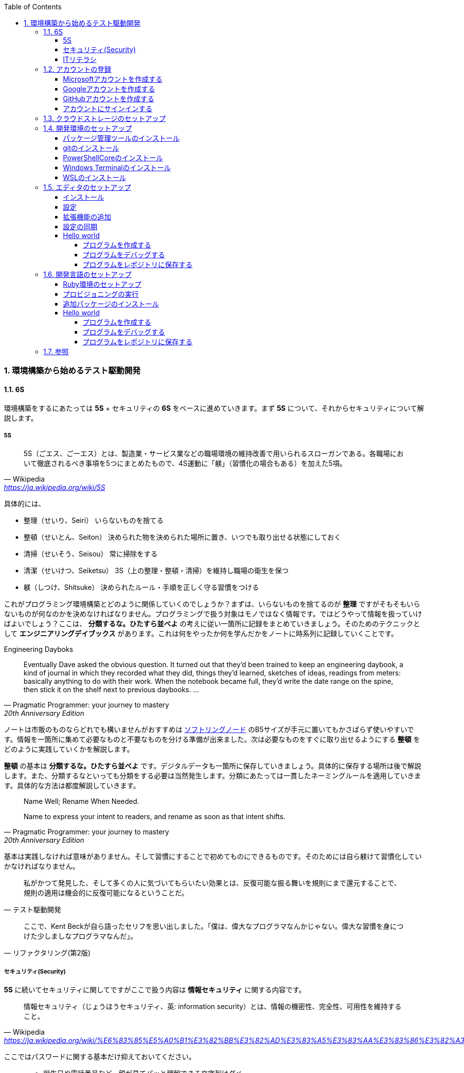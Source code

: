 :toc: left
:toclevels: 5
:sectnums:
:source-highlighter: coderay

=== 環境構築から始めるテスト駆動開発

==== 6S

環境構築をするにあたっては *5S* + セキュリティの *6S* をベースに進めていきます。まず *5S* について、それからセキュリティについて解説します。

===== 5S

[quote, Wikipedia, 'https://ja.wikipedia.org/wiki/5S']
____
5S（ごエス、ごーエス）とは、製造業・サービス業などの職場環境の維持改善で用いられるスローガンである。各職場において徹底されるべき事項を5つにまとめたもので、4S運動に「躾」（習慣化の場合もある）を加えた5項。
____

具体的には、

* 整理（せいり、Seiri）
  いらないものを捨てる

* 整頓（せいとん、Seiton）
  決められた物を決められた場所に置き、いつでも取り出せる状態にしておく

* 清掃（せいそう、Seisou）
  常に掃除をする

* 清潔（せいけつ、Seiketsu）
  3S（上の整理・整頓・清掃）を維持し職場の衛生を保つ

* 躾（しつけ、Shitsuke）
  決められたルール・手順を正しく守る習慣をつける

これがプログラミング環境構築とどのように関係していくのでしょうか？まずは、いらないものを捨てるのが *整理* ですがそもそもいらないものが何なのかを決めなければなりません。プログラミングで扱う対象はモノではなく情報です。ではどうやって情報を扱っていけばよいでしょう？ここは、 *分類するな。ひたすら並べよ* の考えに従い一箇所に記録をまとめていきましょう。そのためのテクニックとして *エンジニアリングデイブックス* があります。これは何をやったか何を学んだかをノートに時系列に記録していくことです。

Engineering Dayboks

[quote, Pragmatic Programmer: your journey to mastery, 20th Anniversary Edition, 'https://www.oreilly.com/library/view/the-pragmatic-programmer/9780135956977/f_0041.xhtml[Engineering Daybooks]']
____
Eventually Dave asked the obvious question. It turned out that they’d been trained to keep an engineering daybook, a kind of journal in which they recorded what they did, things they’d learned, sketches of ideas, readings from meters: basically anything to do with their work. When the notebook became full, they’d write the date range on the spine, then stick it on the shelf next to previous daybooks. ...
____

ノートは市販のものならどれでも構いませんがおすすめは https://www.kokuyo-st.co.jp/stationery/softring-note/[ソフトリングノード^] のB5サイズが手元に置いてもかさばらず使いやすいです。情報を一箇所に集めて必要なものと不要なものを分ける準備が出来ました。次は必要なものをすぐに取り出せるようにする *整頓* をどのように実践していくかを解説します。

*整頓* の基本は *分類するな。ひたすら並べよ* です。デジタルデータも一箇所に保存していきましょう。具体的に保存する場所は後で解説します。また、分類するなといっても分類をする必要は当然発生します。分類にあたっては一貫したネーミングルールを適用していきます。具体的な方法は都度解説していきます。

[quote, Pragmatic Programmer: your journey to mastery, 20th Anniversary Edition, 'https://www.oreilly.com/library/view/the-pragmatic-programmer/9780135956977/f_0041.xhtml[Engineering Daybooks]']
____
Name Well; Rename When Needed.

Name to express your intent to readers, and rename as soon as that intent shifts.
____

基本は実践しなければ意味がありません。そして習慣にすることで初めてものにできるものです。そのためには自ら躾けて習慣化していかなければなりません。

[quote, テスト駆動開発]
____
私がかつて発見した、そして多くの人に気づいてもらいたい効果とは、反復可能な振る舞いを規則にまで還元することで、規則の適用は機会的に反復可能になるということだ。
____

[quote, リファクタリング(第2版)]
____
ここで、Kent Beckが自ら語ったセリフを思い出しました。「僕は、偉大なプログラマなんかじゃない。偉大な習慣を身につけた少しましなプログラマなんだ」。
____

===== セキュリティ(Security)

*5S* に続いてセキュリティに関してですがここで扱う内容は *情報セキュリティ* に関する内容です。

[quote, Wikipedia, 'https://ja.wikipedia.org/wiki/%E6%83%85%E5%A0%B1%E3%82%BB%E3%82%AD%E3%83%A5%E3%83%AA%E3%83%86%E3%82%A3']
____
情報セキュリティ（じょうほうセキュリティ、英: information security）とは、情報の機密性、完全性、可用性を維持すること。
____

ここではパスワードに関する基本だけ抑えておいてください。

[quote, 子どもに「パスワード」の付け方を教えられますか？, 'https://www.itmedia.co.jp/pcuser/articles/1808/09/news035.html[子どもを守るITリテラシー学^]']
____
* 誕生日や電話番号など、親が見てパッと理解できる文字列はダメ
* 1単語で“読めてしまう”文字列はダメ
* 8文字以下の文字列は短すぎるからダメ
____

実際にパスワードを設定するときは

[quote, 子どもに「パスワード」の付け方を教えられますか？, 'https://www.itmedia.co.jp/pcuser/articles/1808/09/news035.html[子どもを守るITリテラシー学^]']
____
* サービスごとに、3単語以上の英文字を並べる（例：pekinese-optimal-start）
* なるべく長いパスワードを用意する（例：nagai-pasuwa-do-wo-youi-suru-amari-iirei-deha-naiga）
* 辞書に載っていないような文字列を用意する（例：Itags80vZyMp）
____

を参考にしてください。

===== ITリテラシ

以上がプログラミング環境構築にあたっての基本となる考えです。この記事では6Sを軸としたソフトウェア開発のための *ITリテラシ* 習得のベースとなる環境構築をすることを目的としています。

[quote, https://t-wada.hatenablog.jp/entry/clean-code-that-works]
____
今日のソフトウェア開発の世界において絶対になければならない3つの技術的な柱があります。 三本柱と言ったり、三種の神器と言ったりしていますが、それらは

* バージョン管理
* テスティング
* 自動化

の3つです。
____

==== アカウントの登録

まず各種サービスのアカウントを登録します。ここでは以下のアカウント設定で作業を進めていきますが各自作業の際は読み替えてください。

|===

| Microsft | newbie4649@outlook.jp

| Google | newbie4649@gmail.com

| GitHub | newbie4649

| Windows | newbie4649@outlook.jp

| WSL | newbie4649

|===

また、パスワードに関しては *セキュリティ* を参考に設定してください。アカウントIDに関しては可能な限り共通のID名を設定すると管理しやすくなります。登録アカウントとパスワードは一箇所に記録していつでも確認できるようにして置いてください。理想はパスワードマネージャーの使用ですがクラウドストレージでもいいです。他人にみられることがないように注意して管理しましょう。クラウドストレージで安全に保存する自身が無い場合は *エンジニアリングデイブックス* に記録しておきましょう。その際、もし落として他人にみられてもわからないような工夫をしておきましょう。手段はどうあれ *保存する場所は一箇所* が原則です。

===== Microsoftアカウントを作成する

https://signup.live.com/signup?wa=wsignin1.0&rpsnv=13&rver=7.3.6963.0&wp=MBI_SSL&wreply=https%3a%2f%2fwww.microsoft.com%2fja-jp%2f&id=74335&aadredir=1&contextid=E56866F842F4E143&bk=1584685585&uiflavor=web&lic=1&mkt=JA-JP&lc=1041&uaid=491fc017de0f48c5c67a3833e7aca9ee[アカウントの作成^] から新しいメールアドレスを取得を選択します。

image::../../images/article/episode_0/ms-001.png[]
image::../../images/article/episode_0/ms-002.png[]
image::../../images/article/episode_0/ms-003.png[]
image::../../images/article/episode_0/ms-004.png[]
image::../../images/article/episode_0/ms-005.png[]
image::../../images/article/episode_0/ms-006.png[]


===== Googleアカウントを作成する

https://support.google.com/accounts/answer/27441?hl=ja[Google アカウントの作成^] から `Googleアカウントを作成する` を選択します。

image::../../images/article/episode_0/ggl-001.png[]
image::../../images/article/episode_0/ggl-002.png[]
image::../../images/article/episode_0/ggl-003.png[]

===== GitHubアカウントを作成する

https://github.co.jp/[GitHubに登録する^] から `GitHubに登録する` を選択します。


image::../../images/article/episode_0/ghb-001.png[]
image::../../images/article/episode_0/ghb-002.png[]

Freeプランを選択します

image::../../images/article/episode_0/ghb-003.png[]

===== アカウントにサインインする

https://support.microsoft.com/ja-jp/help/4028195[Microsoft アカウントにサインインする方法^] を参考にしてローカルアカウントからMicrosoftアカウントに切り替えます。

image::../../images/article/episode_0/login-001.png[]
image::../../images/article/episode_0/login-002.png[]
image::../../images/article/episode_0/login-003.png[]
image::../../images/article/episode_0/login-004.png[]
image::../../images/article/episode_0/login-005.png[]
image::../../images/article/episode_0/login-006.png[]
image::../../images/article/episode_0/login-007.png[]

==== クラウドストレージのセットアップ

[quote, Pragmatic Programmer: your journey to mastery, 20th Anniversary Edition, 'https://www.oreilly.com/library/view/the-pragmatic-programmer/9780135956977/f_0041.xhtml[Engineering Daybooks]']
____
Keep Knowledge in Plain Text

Plain text won't become obsolete.It helps leverage your work and simplifies debugging and testing.
____

https://products.office.com/ja-jp/home?SilentAuth=1[Office365^] からOneDriveの設定を確認します。

image::../../images/article/episode_0/drive-001.png[]
image::../../images/article/episode_0/drive-002.png[]
image::../../images/article/episode_0/drive-003.png[]

アカウントのパスワードなど機密情報は https://support.office.com/ja-jp/article/personal-vault-で-onedrive-ファイルを保護する-6540ef37-e9bf-4121-a773-56f98dce78c4[Personal Vault で OneDrive ファイルを保護する^] を使って管理すると良いでしょう。もしくは https://1password.com/jp/[1Password] などパスワード管理ツールの導入を検討してください。


https://support.microsoft.com/ja-jp/help/17184/windows-10-onedrive[PCのOneDrive^] にあるようにデータはローカルとクラウドの両方にあるので破損・紛失をしても復旧することが出来ます。

==== 開発環境のセットアップ

===== パッケージ管理ツールのインストール

アプリケーションの管理にはパッケージ管理ツール https://chocolatey.org/[The Package Manager for Windows^] を使います。インストールの方法は https://qiita.com/konta220/items/95b40b4647a737cb51aa[Chocolateyを使った環境構築の時のメモ^] を参照してください。

`Get Started` を選択します。

image::../../images/article/episode_0/pkg-001.png[]

コードをコピーします。

image::../../images/article/episode_0/pkg-002.png[]

画面左下のスタートボタンを右クリックして `Windows PowerSHell(管理者)(A)` を起動してコピーしたコードを貼り付け実行します。

image::../../images/article/episode_0/pkg-003.png[]
image::../../images/article/episode_0/pkg-004.png[]
image::../../images/article/episode_0/pkg-005.png[]
image::../../images/article/episode_0/pkg-006.png[]


===== gitのインストール

[quote, Pragmatic Programmer: your journey to mastery, 20th Anniversary Edition, 'https://www.oreilly.com/library/view/the-pragmatic-programmer/9780135956977/f_0041.xhtml[Engineering Daybooks]']
____
Always Use Version Control

Vsersion control is a time machine for your work;you can go back.
____

image::../../images/article/episode_0/git-001.png[]

画面左下のスタートボタンを右クリックして `Windows PowerSHell(管理者)(A)` を起動して以下のコマンドを入力します。質問には全てYを入力してください。

```
choco install git
```
image::../../images/article/episode_0/git-002.png[]

===== PowerShellCoreのインストール

続いて、以下のコマンドを入力します。質問には全てYを入力してください。

```
choco install powershell-core
```

image::../../images/article/episode_0/pwsh-001.png[]

===== Windows Terminalのインストール

[quote, Pragmatic Programmer: your journey to mastery, 20th Anniversary Edition, 'https://www.oreilly.com/library/view/the-pragmatic-programmer/9780135956977/f_0041.xhtml[Engineering Daybooks]']
____
Use the Power of Command Shells

Use the shell when graphical user interfaces don't cut it.
____


画面左下のスタートメニューから `Microsft Store` を選択します。

image::../../images/article/episode_0/terminal-001.png[]

検索欄に `terminal` と入力したら表示されられる候補の中から `Windows Terminal` を選択します。

image::../../images/article/episode_0/terminal-002.png[]

`入手` を押してアプリケーションをインストールします。

image::../../images/article/episode_0/terminal-003.png[]

===== WSLのインストール

続いて、検索欄に `ubuntu` と入力して候補の中から `Ubuntu` を選択します。

image::../../images/article/episode_0/wsl-001.png[]

入手を押してアプリケーションをインストールします。

image::../../images/article/episode_0/wsl-002.png[]

インストール後に起動を実行しても必要な設定があるため実行できません。一旦アプリケーションを閉じます。

image::../../images/article/episode_0/wsl-003.png[]

画面左下のスタートメニューから歯車のアイコンを選択してWindowsの設定画面を表示します。

image::../../images/article/episode_0/wsl-004.png[]

`アプリ` を選択します。

image::../../images/article/episode_0/wsl-005.png[]

`アプリと機能` から `プログラミングと機能` を選択します。

image::../../images/article/episode_0/wsl-006.png[]

`Windows Subsystem for Linux` にチェックを入れてOKボタンを押します。

image::../../images/article/episode_0/wsl-007.png[]

`今すぐ再起動` を押してWindowsを再起動します。

image::../../images/article/episode_0/wsl-008-1.png[]

画面左下のスタートメニューから `Ubuntu` を選択します。

image::../../images/article/episode_0/wsl-008-2.png[]

セットアップが始まるのでユーザーIDとパスワードを設定してください。

image::../../images/article/episode_0/wsl-009.png[]
image::../../images/article/episode_0/wsl-010.png[]

==== エディタのセットアップ

[quote, Pragmatic Programmer: your journey to mastery, 20th Anniversary Edition, 'https://www.oreilly.com/library/view/the-pragmatic-programmer/9780135956977/f_0041.xhtml[Engineering Daybooks]']
____
Achieve Editor Fluency

An editor is your most important tool. Know how to make it do what you need, quickly and accurately.
____


===== インストール
https://aka.ms/vscode-java-installer-win[Download Visual Studio Code Java Pack Installer] からVSCodeをダウンロードしてセットアッププログラムを実行します。

image::../../images/article/episode_0/vscode-001.png[]
image::../../images/article/episode_0/vscode-002.png[]
image::../../images/article/episode_0/vscode-003.png[]

===== 設定

エディタが起動すると画面右下にWSL拡張機能インストールのポップアップが表示されるので `Install` を押して拡張機能をインストールします。

image::../../images/article/episode_0/setting-001.png[]

続いて画面左下の歯車を選択してメニューから `Settings` を選択します。

image::../../images/article/episode_0/setting-002.png[]

検索欄に `trim` と入力します。

image::../../images/article/episode_0/setting-003.png[]

チェックをオンにします。

image::../../images/article/episode_0/setting-004.png[]

同様に検索欄に `format on save` と入力してチェックをオンにします。

image::../../images/article/episode_0/setting-005.png[]


必要に応じてキーバインドなども自分が使いやすいようにカスタマイズします。

* https://qiita.com/kinchiki/items/dabb5c890d9c57907503[Visual Studio Codeで簡単にショートカットキーを変更する方法^]

* https://loumo.jp/wp/archive/20191125120000/[VSCode 内蔵ターミナルで ctrl-p などのショートカットキーを利用する方法^]

===== 拡張機能の追加

エディタのメニューが英語なので日本語に変更する拡張機能をインストールします。

https://marketplace.visualstudio.com/items?itemName=MS-CEINTL.vscode-language-pack-ja[Japanese Language Pack for Visual Studio Code^]

画面左のExtensionアイコンを選択して検索欄に `japanese` と入力したら日本語拡張パッケージが表示されるので `Install` を押します。

image::../../images/article/episode_0/package-001.png[]

`Restart Now` を押してエディタを再起動します。

image::../../images/article/episode_0/package-002.png[]

メニューが日本語になりました。

image::../../images/article/episode_0/package-003.png[]

同様の手順で以下の拡張機能をインストールします。

1. https://marketplace.visualstudio.com/items?itemName=vscode-icons-team.vscode-icons[vscode-icons]

1. https://marketplace.visualstudio.com/items?itemName=eamodio.gitlens[GitLens]

1. https://marketplace.visualstudio.com/items?itemName=esbenp.prettier-vscode[Prettier]

1. https://marketplace.visualstudio.com/items?itemName=donjayamanne.githistory[Git History]

1. https://marketplace.visualstudio.com/items?itemName=CoenraadS.bracket-pair-colorizer[Bracket Pair Colorizer]

1. https://marketplace.visualstudio.com/items?itemName=alefragnani.Bookmarks[Bookmarks]

1. https://marketplace.visualstudio.com/items?itemName=wayou.vscode-todo-highlight[TODO Highlight]

1. https://marketplace.visualstudio.com/items?itemName=ionutvmi.path-autocomplete[Path Autocomplete]

1. https://marketplace.visualstudio.com/items?itemName=mechatroner.rainbow-csv[Rainbow CSV]

1. https://marketplace.visualstudio.com/items?itemName=ryu1kn.partial-diff[Partial Diff]

1. https://marketplace.visualstudio.com/items?itemName=mrmlnc.vscode-duplicate[Duplicate action]

1. https://marketplace.visualstudio.com/items?itemName=GitHub.vscode-pull-request-github[GitHub Pull Requests]

1. https://marketplace.visualstudio.com/items?itemName=codezombiech.gitignore[gitignore]

1. https://marketplace.visualstudio.com/items?itemName=fabiospampinato.vscode-todo-plus[Todo+]

1. https://marketplace.visualstudio.com/items?itemName=IBM.output-colorizer[Output Colorizer]

1. https://marketplace.visualstudio.com/items?itemName=shardulm94.trailing-spaces[Trailing Spaces]


===== 設定の同期

エディタの設定をして拡張機能をインストールしました。再インストールなどでエディタを再インストールする場合に上記の作業を再度するのは手間なので設定をオンライに保存してすぐにセットアップできるようにしておきます。

https://marketplace.visualstudio.com/items?itemName=Shan.code-settings-sync[Settings Sync^] をインストールすると以下の画面が表示されるので `LOGIN WITH GITHUB` を選択します。

image::../../images/article/episode_0/sync-001.png[]

`アクセスを許可する` を押します。

image::../../images/article/episode_0/sync-002.png[]

`開く` を押します。

image::../../images/article/episode_0/sync-003.png[]

ブラウザが起動するので `Authorize` を押します。

image::../../images/article/episode_0/sync-004.png[]
image::../../images/article/episode_0/sync-005.png[]

`SKIP` を押します。

image::../../images/article/episode_0/sync-006.png[]

エディタメニューの `表示` から `コマンドパレット` を選択して `Sync` と入力して入力候補の中から `アップデート・アップロードの設定` を選択します。

image::../../images/article/episode_0/sync-007.png[]

`はい` を押して設定をアップロードします。

image::../../images/article/episode_0/sync-008.png[]

エディタの設定を変更した際はアップロードすることで最新の設定を保存することができます。保存した設定を読み込む場合はコマンドパレットから `Sync: 設定をダウンロード` を選択します。

もし、GitHub連携で以下のような画面になった場合は登録メールアドレスに認証コードが送られているので確認してください。

image::../../images/article/episode_0/sync-009.png[]
image::../../images/article/episode_0/sync-010.png[]

===== Hello world

====== プログラムを作成する

エディタのセットアップが出来たのでかんたんなプログラムを作ってみましょう。
お題は https://ja.wikipedia.org/wiki/Hello_world[Hello world^] です。
まず、プログラムを作成する場所ですが今回はディスクトップの直下に `Projects` というフォルダを作成してその中に配置したいと思います。

image::../../images/article/episode_0/hello-001.png[]

`Projects` フォルダの中に `PowerShell` フォルダを作成します。

image::../../images/article/episode_0/hello-002.png[]
image::../../images/article/episode_0/hello-003.png[]

エディタを起動します。

image::../../images/article/episode_0/hello-004.png[]

エディタを起動したらエクスプローラアイコンから `フォルダを開く` を選択して作成したフォルダを開きます。

image::../../images/article/episode_0/hello-005.png[]
image::../../images/article/episode_0/hello-007.png[]

フォルダを開いたらファイルアイコンを選択して `HelloWorld.ps1` ファイルを作成します。

image::../../images/article/episode_0/hello-008.png[]
image::../../images/article/episode_0/hello-009.png[]

まず、以下のコードを入力してキーボードのF5を押します。

```powershell
Describe "HelloWorld" {
    It "何か便利なものだ" {
        $true | Should Be $false
    }
}
```

image::../../images/article/episode_0/hello-010.png[]

プログラムの実行と一緒にテストの実行結果が表示されます。

image::../../images/article/episode_0/hello-011.png[]

テストが通るように修正します。

```powershell
Describe "HelloWorld" {
    It "何か便利なものだ" {
        $true | Should Be $true
    }
}
```

image::../../images/article/episode_0/hello-012.png[]

テスティングフレームワークの動作が確認できたのでプログラム作成に入ります。

```powershell
Describe "HelloWorld" {
    It "何か便利なものだ" {
        $true | Should Be $true
    }
    It "簡単な挨拶を返す" {
        HelloWorld | Should Be "Hello from PowerShell"
    }
}
```

image::../../images/article/episode_0/hello-013.png[]

`HelloWorld` 関数を追加します。

```powershell
Describe "HelloWorld" {
    It "何か便利なものだ" {
        $true | Should Be $true
    }
    It "簡単な挨拶を返す" {
        HelloWorld | Should Be "Hello from PowerShell"
    }
}

function HelloWorld {
    return "Hello from PowerShell"
}
```

image::../../images/article/episode_0/hello-014.png[]

F5キーを押してテストが通ったことを確認したらテストケースを追加します。もしテストが失敗するようなら保存のタイミングあっていない場合があるので再度F5キーを押して実行してみてください。

```powershell
Describe "HelloWorld" {
    It "何か便利なものだ" {
        $true | Should Be $true
    }
    It "簡単な挨拶を返す" {
        HelloWorld | Should Be "Hello from PowerShell"
    }
    It "指定された名前で挨拶を返す" {
        HelloWorld "VSCode" | Should Be "Hello from VSCode"
    }
}

function HelloWorld {
    return "Hello from PowerShell"
}
```

image::../../images/article/episode_0/hello-015.png[]

`HelloWorld` 関数は既定の挨拶しか返さないのでテストが失敗します。

```
...
Describing HelloWorld
 [+] 何か便利なものだ 41ms
 [+] 簡単な挨拶を返す 12ms
 [-] 指定された名前で挨拶を返す 56ms
   Expected string length 17 but was 21. Strings differ at index 11.
   Expected: {Hello from VSCode}
   But was:  {Hello from PowerShell}
   ----------------------^
...
```

`HelloWorld` 関数に引数を追加して表示できるように変更します。

```powershell
Describe "HelloWorld" {
    It "何か便利なものだ" {
        $true | Should Be $true
    }
    It "簡単な挨拶を返す" {
        HelloWorld | Should Be "Hello from PowerShell"
    }
    It "指定された名前で挨拶を返す" {
        HelloWorld "VSCode" | Should Be "Hello from VSCode"
    }
}

function HelloWorld($name) {
    return "Hello from $name"
}
```

F5を押します。

image::../../images/article/episode_0/hello-016.png[]

`指定された名前で挨拶を返す` テストは通りましたが今度は `簡単な挨拶を返す` テストが失敗してしまいました。

```
Describing HelloWorld
 [+] 何か便利なものだ 39ms
 [-] 簡単な挨拶を返す 23ms
   Expected string length 21 but was 11. Strings differ at index 11.
   Expected: {Hello from PowerShell}
   But was:  {Hello from }
   ----------------------^
...
 [+] 指定された名前で挨拶を返す 29ms
...
```

`HelloWorld` 関数にデフォルト引数を設定してテストを通るようにします。

```
Describe "HelloWorld" {
    It "何か便利なものだ" {
        $true | Should Be $true
    }
    It "簡単な挨拶を返す" {
        HelloWorld | Should Be "Hello from PowerShell"
    }
    It "指定された名前で挨拶を返す" {
        HelloWorld "VSCode" | Should Be "Hello from VSCode"
    }
}

function HelloWorld($name = "PowerShell") {
    return "Hello from $name"
}
```

F5を押します。

image::../../images/article/episode_0/hello-017.png[]

仕上げに不要なテストを削除してテストケースの文言をわかりやすくしておきます。

```
Describe "HelloWorld" {
    It "何も指定されていない場合は既定の挨拶を返す" {
        HelloWorld | Should Be "Hello from PowerShell"
    }
    It "指定された名前で挨拶を返す" {
        HelloWorld "VSCode" | Should Be "Hello from VSCode"
    }
}

function HelloWorld($name = "PowerShell") {
    return "Hello from $name"
}
```

image::../../images/article/episode_0/hello-018.png[]

`HelloWorld` プログラムの完成です。

====== プログラムをデバッグする

プログラムを作成していると思った通りに動かないことが多々あります。そのようなときにプログラムの動作を確認するにはエディタのデバッグ機能を使います。

まず確認したいプログラムの行を左部分を押してブレークポイント（赤丸）を設定します。

image::../../images/article/episode_0/hello-019.png[]

ブレークポイントを設定したらF5を押してプログラムの実行します。そうするとブレークポイント部分でプログラムが停止して変数などの情報が確認できるようになります。

image::../../images/article/episode_0/hello-020.png[]

画面上の実行ボタンを押すと次のブレークポイントに移動します。

image::../../images/article/episode_0/hello-021.png[]
image::../../images/article/episode_0/hello-022.png[]
image::../../images/article/episode_0/hello-023.png[]

デバッガを終了するには終了ボタンを押します。

image::../../images/article/episode_0/hello-024.png[]

ブレークポイントを再度押すことで解除ができます。

image::../../images/article/episode_0/hello-025.png[]

====== プログラムをレポジトリに保存する

作成したプログラムをレポジトリに保存します。まずソース管理アイコンを選択して `リポジトリを初期化する` を押します。

image::../../images/article/episode_0/hello-026.png[]
image::../../images/article/episode_0/hello-027.png[]

`変更をステージ` を選択します。

image::../../images/article/episode_0/hello-028.png[]

変更内容を入力します。ここでは `feat: HelloWorld` を入力しておきます。

image::../../images/article/episode_0/hello-029.png[]

`コミット` を押します。

image::../../images/article/episode_0/hello-030.png[]

初回登録時は以下の警告が表示されるので追加作業が必要になります。

image::../../images/article/episode_0/hello-031-1.png[]
image::../../images/article/episode_0/hello-031-2.png[]

以下のコマンドをターミナルに入力します。

```
git config --global user.name "newbie4649"
git config --global user.email newbie4649@outlook.jp
```

image::../../images/article/episode_0/hello-032.png[]

再度 `コミット` を押してレポジトリに保存します。

image::../../images/article/episode_0/hello-033.png[]

レポジトリの記録内容は `GitLens` から確認することが出来ます。

image::../../images/article/episode_0/hello-034.png[]

==== 開発言語のセットアップ

===== Ruby環境のセットアップ

画面左下の `><` を押してメニューから `Remote-WSL: New Window` を選択します。

image::../../images/article/episode_0/ruby-001.png[]

`アクセスを許可する` を押します。

image::../../images/article/episode_0/ruby-002.png[]

新しいウィンドウが立ち上がったらExtensionメニューから `Install Local Extensions in "WSL: Ubuntu'..."` を押します。

image::../../images/article/episode_0/ruby-003.png[]

全てにチェックをしてインストールします。

image::../../images/article/episode_0/ruby-004.png[]

拡張機能のインストールが終わったら `Reload Window` を押して拡張機能を読み込みます。

image::../../images/article/episode_0/ruby-005.png[]

===== プロビジョニングの実行

Ruby開発環境の自動構築をするため以下のレポジトリを自分のレポジトリにフォークします。

https://github.com/hiroshima-arc/tdd_rb[テスト駆動開発から始めるRuby入門^]


`Fork` を押します。

image::../../images/article/episode_0/provision-001.png[]

`Fork` が完了して自分のレポジトリにコピーされたら `Clone or download` を押してレポジトリのURLをコピーします。

image::../../images/article/episode_0/provision-002.png[]

エクスプローラアイコンメニューから `レポジトリをクローンする` を押します。

image::../../images/article/episode_0/provision-003.png[]

先程コピーしたレポジトリのURLを貼り付けます。

image::../../images/article/episode_0/provision-004.png[]

保存先はそのままで `OK` を押します。

image::../../images/article/episode_0/provision-005.png[]

`開く` を押します。

image::../../images/article/episode_0/provision-006.png[]

メニューから `ターミナル` `新しいターミナル` を選択します。

image::../../images/article/episode_0/provision-007-1.png[]
image::../../images/article/episode_0/provision-007-2.png[]

ターミナルに以下のコマンドを入力します。実行時にパスワード入力が求められるのでWSLで設定したパスワードを入力してください。

```bash
$ sudo apt-get update -y
[sudo] password for newbie4649:
```

image::../../images/article/episode_0/provision-008.png[]

続いて、ターミナルに以下のコマンドを入力します。

```bash
$ sudo apt install ansible -y
```

続いて、エクスプローラから　`provisioning/vars/site.yml` をファイルを開いて `user:` の名前をWSLで設定したユーザーIDに変更します。

image::../../images/article/episode_0/provision-009.png[]

変更を保存したらターミナルに以下のコマンドを入力します。

```bash
$ cd provisioning/tasks/
$ sudo ansible-playbook --inventory=localhost, --connection=local site.yml
```

image::../../images/article/episode_0/provision-010.png[]

セットアップが完了したらエディタを再起動してプロジェクトを開きます。

image::../../images/article/episode_0/provision-010-2.png[]

以下のコマンドを入力してRubyがセットアップされていることを確認します。

```bash
$ ruby -v
```

image::../../images/article/episode_0/provision-011.png[]


続いて、ターミナルに以下のコマンドを入力します。

```bash
$ code ~/.bashrc
```

表示されたファイルの一番最後に以下のコードを追加して保存します。

```
...
export NVM_DIR="$HOME/.nvm"
[ -s "$NVM_DIR/nvm.sh" ] && \. "$NVM_DIR/nvm.sh"  # This loads nvm
[ -s "$NVM_DIR/bash_completion" ] && \. "$NVM_DIR/bash_completion" # This loads nvm bash_compl
```

image::../../images/article/episode_0/provision-012.png[]

保存したら以下のコマンドを実行してNode.jsのバージョンが表示されたらセットアップ完了です。

```bash
$ source ~/.bashrc
$ nvm install --lts
$ node -v
```

image::../../images/article/episode_0/provision-013.png[]

===== 追加パッケージのインストール

https://marketplace.visualstudio.com/items?itemName=rebornix.Ruby[Ruby for Visual Studio Code^]

https://marketplace.visualstudio.com/items?itemName=castwide.solargraph[Ruby Solargraph^]

https://marketplace.visualstudio.com/items?itemName=kaiwood.endwise[vscode-endwise^]

https://marketplace.visualstudio.com/items?itemName=misogi.ruby-rubocop[ruby-rubocop^]

https://marketplace.visualstudio.com/items?itemName=hbenl.vscode-test-explorer[Test Explorer UI^]

https://marketplace.visualstudio.com/items?itemName=connorshea.vscode-ruby-test-adapter[Ruby Test Explorer^]

ターミナルに以下のコマンドを入力します。

```bash
gem install rubocop
gem install debase
gem install ruby-debug-ide
gem install solargraph
```

===== Hello world
====== プログラムを作成する

`REAMD.md` を選択してから `新しいファイル` 作成アイコンを押します。

image::../../images/article/episode_0/ruby-hello-001.png[]

ファイル名は `main.rb` とします。

image::../../images/article/episode_0/ruby-hello-002.png[]

ファイルに以下のコードを入力したらRunアイコンを選択して `create a launch.json file` を押してメニューからRubyを選択します。

```ruby
require 'minitest/autorun'

class TestHelloWorld < Minitest::Test
  def test_何か便利なもの
    assert_equal(true, false)
  end
end
```

image::../../images/article/episode_0/ruby-hello-003.png[]

`Debug Local File` を選択します。

image::../../images/article/episode_0/ruby-hello-004.png[]

`launch.json` ファイルが作成されたら `main.rb` タブに戻ってF5キーを押します。

image::../../images/article/episode_0/ruby-hello-005.png[]

デバッグコンソールに実行結果が表示されれば準備完了です。

image::../../images/article/episode_0/ruby-hello-006.png[]

テストをパスするようにコードを修正してF5キーを押します。

```ruby
require 'minitest/autorun'

class TestHelloWorld < Minitest::Test
  def test_何か便利なもの
    assert_equal(true, true)
  end

end
```

image::../../images/article/episode_0/ruby-hello-007.png[]

テスティングフレームワークの動作が確認できたので `hello_world` 関数の作成に入ります。まず以下のコードを追加してF5キーを押してテストが失敗することを確認します。

```ruby
require 'minitest/autorun'

class TestHelloWorld < Minitest::Test
  def test_何か便利なもの
    assert_equal(true, true)
  end

  def test_簡単な挨拶を返す
    assert_equal('Hello from Ruby', hello_world)
  end
end
```

image::../../images/article/episode_0/ruby-hello-008.png[]


`hello_world` 関数を追加してテストをパスさせます。

```ruby
require 'minitest/autorun'

class TestHelloWorld < Minitest::Test
  def test_何か便利なもの
    assert_equal(true, true)
  end

  def test_簡単な挨拶を返す
    assert_equal('Hello from Ruby', hello_world)
  end
end

def hello_world
  'Hello from Ruby'
end
```

image::../../images/article/episode_0/ruby-hello-009.png[]


指定された名前で挨拶を返すようにします。

```ruby
require 'minitest/autorun'

class TestHelloWorld < Minitest::Test
  def test_何か便利なもの
    assert_equal(true, true)
  end

  def test_簡単な挨拶を返す
    assert_equal('Hello from Ruby', hello_world)
  end

  def test_指定された名前で挨拶を返す
    assert_equal('Hello from VSCode', hello_world('VSCode'))
  end
end

def hello_world
  "Hello from Ruby"
end
```

image::../../images/article/episode_0/ruby-hello-010.png[]

関数に引数を追加します。

```ruby
require 'minitest/autorun'

class TestHelloWorld < Minitest::Test
  def test_何か便利なもの
    assert_equal(true, true)
  end

  def test_簡単な挨拶を返す
    assert_equal('Hello from Ruby', hello_world)
  end

  def test_指定された名前で挨拶を返す
    assert_equal('Hello from VSCode', hello_world('VSCode'))
  end
end

def hello_world(name)
  "Hello from #{name}"
end
```
image::../../images/article/episode_0/ruby-hello-011.png[]

`指定された名前で挨拶を返す` テストはパスしましたが今度は `簡単な挨拶を返す` テストが失敗するようになりましたのでデフォルト引数を設定してテストをパスするようにします。

```ruby
require 'minitest/autorun'

class TestHelloWorld < Minitest::Test
  def test_何か便利なもの
    assert_equal(true, true)
  end

  def test_簡単な挨拶を返す
    assert_equal('Hello from Ruby', hello_world)
  end

  def test_指定された名前で挨拶を返す
    assert_equal('Hello from VSCode', hello_world('VSCode'))
  end
end

def hello_world(name = 'Ruby')
  "Hello from #{name}"
end
```

image::../../images/article/episode_0/ruby-hello-012.png[]

仕上げに不要なテストを削除してテストケースの文言をわかりやすくしておきます。

```ruby
require 'minitest/autorun'

class TestHelloWorld < Minitest::Test
  def test_何も指定されていない場合は既定の挨拶を返す
    assert_equal('Hello from Ruby', hello_world)
  end

  def test_指定された名前で挨拶を返す
    assert_equal('Hello from VSCode', hello_world('VSCode'))
  end
end

def hello_world(name = 'Ruby')
  "Hello from #{name}"
end
```

image::../../images/article/episode_0/ruby-hello-013.png[]

====== プログラムをデバッグする

まず確認したいプログラムの行を左部分を押してブレークポイント（赤丸）を設定します。

image::../../images/article/episode_0/ruby-debug-001.png[]

ブレークポイントを設定したらF5を押してプログラムの実行します。そうするとブレークポイント部分でプログラムが停止して変数などの情報が確認できるようになります。

image::../../images/article/episode_0/ruby-debug-002.png[]

画面上の実行ボタンを押すと次のブレークポイントに移動します。

image::../../images/article/episode_0/ruby-debug-003.png[]

デバッガを終了するには終了ボタンを押します。

image::../../images/article/episode_0/ruby-debug-004.png[]

ブレークポイントを再度押すことで解除ができます。

image::../../images/article/episode_0/ruby-debug-005.png[]

====== プログラムをレポジトリに保存する

`全ての変更をステージ` を選択します。

image::../../images/article/episode_0/ruby-git-001.png[]

変更内容に `feat: HelloWorld` と入力して `コミット` を押します。

image::../../images/article/episode_0/ruby-git-002.png[]

変更内容は `GitLens` から確認できます。

image::../../images/article/episode_0/ruby-git-003.png[]

==== 参照
* https://roadmap.sh/[Developer Roadmaps]
* https://github.com/kamranahmedse/developer-roadmap[WEB DEVELOPER ROADMAP - 2020]
* https://note.com/yukionoguchi/n/n6fa36e6aff86[「超」整理法の思想^]
* https://at-jinji.jp/work/007[効率的な文書管理方法とは。保管方法、運用ルール作りの3ステップを紹介^]
* https://at-jinji.jp/blog/11259/[書類整理の基本は書類をためないこと！ 「『超』整理術」を簡単解説^]
* https://www.oreilly.com/library/view/the-pragmatic-programmer/9780135956977/[The Pragmatic Programmer: your journey to mastery, 20th Anniversary Edition, 2nd Edition^]
* https://www.itmedia.co.jp/pcuser/articles/1808/09/news035.html[子どもを守るITリテラシー学^]
* https://jaminlifelog.com/notes/work/clean-desktop-files[フォルダ管理の基本ルール5選！整理されていないデスクトップにさよならバイバイ！]
* https://support.microsoft.com/ja-jp/help/4026324/microsoft-account-how-to-create[新しい Microsoft アカウントを作成する方法^]
* https://qiita.com/kikutaro/items/0e5deb36047d0137a767[Java開発環境がすぐに作れる「Visual Studio Code Installer for Java」を試してみた]
* https://code.visualstudio.com/docs/languages/java[Java in Visual Studio Code]
* https://qiita.com/rubytomato@github/items/fdfc0a76e848442f374e[WSL (Windows Subsystem for Linux)の基本メモ]
* https://www.red-gate.com/simple-talk/sysadmin/powershell/practical-powershell-unit-testing-getting-started/[Practical PowerShell Unit-Testing: Getting Started]
* https://qiita.com/y-tsutsu/items/179717ecbdcc27509e5a[日頃お世話になっているElectronのアプリ開発に入門してみる]
* https://qiita.com/kai_kou/items/ceeee47996339e5eecc4[VSCodeの拡張機能「GIST」が便利すぎてHackMDを使うのをやめた]
* https://qiita.com/sensuikan1973/items/74cf5383c02dbcd82234[VSCodeのオススメ拡張機能 24 選 (とTipsをいくつか)^]
* https://qiita.com/n_oshiumi/items/1ad3f55d58f2d9d48d1e[VScodeで保存時に自動で空白を削除しよう！]
* https://qiita.com/mitashun/items/e2f118a9ca7b96b97840[Visual Studio Codeで保存時自動整形の設定方法]
* https://qiita.com/code2545Light/items/ca61673c42fb26fc2d28[VisualStudioCode でRubyの開発環境を作る]
